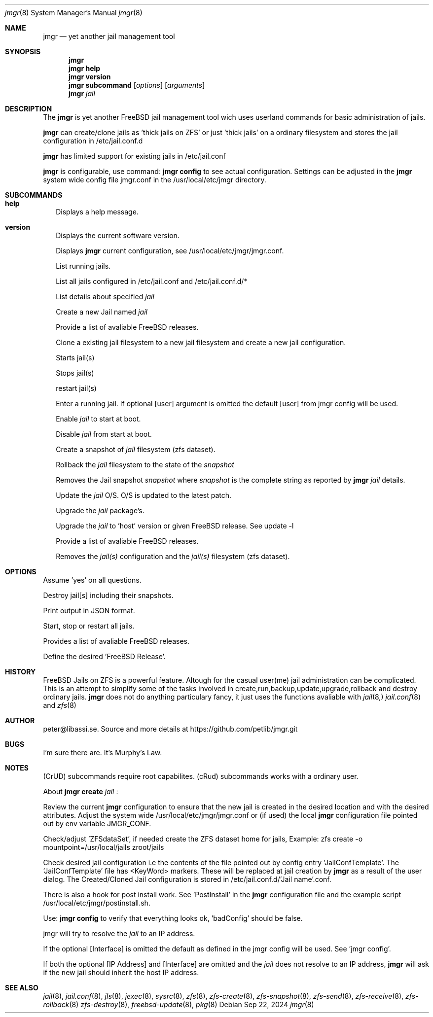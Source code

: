 .\" 
.\" Author peter@libassi.se
.\"
.Dd Sep 22, 2024
.Dt jmgr 8
.Os
.
.Sh NAME
.Nm jmgr
.Nd yet another jail management tool
.Sh SYNOPSIS
.Nm
.Cm
.Nm
.Cm help
.Nm
.Cm version
.Nm
.Cm subcommand
.Op Ar options
.Op Ar arguments
.Nm
.Ar jail
.
.Sh DESCRIPTION
The
.Nm
is yet another FreeBSD jail management tool wich uses userland commands for basic administration of jails.

.Nm
can create/clone jails as 'thick jails on ZFS' or just 'thick jails' on a ordinary filesystem and stores the jail configuration in /etc/jail.conf.d

.Nm
has limited support for existing jails in /etc/jail.conf

.Nm
is configurable, use command:
.Nm
.Cm config
to see actual configuration. Settings can be adjusted in the
.Nm 
system wide config file jmgr.conf in the /usr/local/etc/jmgr directory.
.
.Sh SUBCOMMANDS
.
.Bl -tag -width ""
.It Xo
.Cm help
.Xc
Displays a help message.

.It Xo
.Cm version
.Xc
Displays the current software version.
.Xc

.It Xo
.Cm config
.Op Ar -json
.Xc
Displays
.Nm
current configuration, see /usr/local/etc/jmgr/jmgr.conf.
.Xc

.It Xo
.Cm runs
.Xc
List running jails.
.Xc

.It Xo
.Cm jails
.Xc
List all jails configured in /etc/jail.conf and /etc/jail.conf.d/*
.Xc

.It Xo
.Cm 
.Ar jail
.Xc
List details about specified
.Ar jail
.
.Xc

.It Xo
.Cm create
.Op Ar -f
.Op Ar -v FreeBSD Release
.Ar jail
.Op Ar IP address
.Op Ar Interface
.Xc
Create a new Jail named
.Ar jail
.Xc

.It Xo
.Cm create
.Op Ar -l
.Xc
Provide a list of avaliable FreeBSD releases.
.Xc

.It Xo
.Cm clone
.Op Ar -f
.Ar source-jail
.Ar new-jail
.Op Ar new IP address
.Op Ar new Interface
.Xc
Clone a existing jail filesystem to a new jail filesystem and create a new jail configuration.
.Xc

.It Xo
.Cm start 
.Op Ar -all
.Op Ar jail
.Op Ar jail2
.Op Ar ...
.Xc
Starts jail(s)
.Xc

.It Xo
.Cm stop 
.Op Ar -all
.Op Ar jail
.Op Ar jail2
.Op Ar ...
.Xc
Stops jail(s)
.Xc

.It Xo
.Cm restart 
.Op Ar -all
.Op Ar jail
.Op Ar jail2
.Op Ar ...
.Xc
restart jail(s)
.Xc

.It Xo
.Cm enter 
.Ar jail
.Op Ar user
.Xc
Enter a running jail. If optional
.Op user
argument is omitted the default
.Op user
from jmgr config will be used.
.Xc

.It Xo
.Cm enable 
.Ar jail
.Xc
Enable
.Ar jail
to start at boot.
.Xc

.It Xo
.Cm disable 
.Ar jail
.Xc
Disable
.Ar jail
from start at boot.
.Xc

.It Xo
.Cm snapshot
.Ar jail
.Xc
Create a snapshot of 
.Ar jail
filesystem (zfs dataset).
.Xc

.It Xo
.Cm rollback
.Ar jail
.Ar snapshot
.Xc
Rollback the
.Ar jail
filesystem to the state of the
.Ar snapshot
.Xc

.It Xo
.Cm destroy
.Op Ar -f
.Ar snapshot
.Xc
Removes the Jail snapshot
.Ar snapshot
where
.Ar snapshot
is the complete string as reported by
.Nm
.Ar jail
details.  
.Xc

.It Xo
.Cm update
.Op Ar -f
.Cm patch
.Ar jail
.Xc
Update the
.Ar jail
O/S. O/S is updated to the latest patch.
.Xc

.It Xo
.Cm update
.Op Ar -f
.Cm pkgs
.Ar jail
.Xc
Upgrade the
.Ar jail
package's.
.Xc

.It Xo
.Cm update
.Cm rel
.Op Ar -v FreeBSD Release
.Ar jail
.Xc
Upgrade the
.Ar jail
to 'host' version or given FreeBSD release. See update -l
.Xc

.It Xo
.Cm update
.Op Ar -l
.Xc
Provide a list of avaliable FreeBSD releases.
.Xc

.It Xo
.Cm destroy
.Op Ar -f
.Op Ar -r
.Ar jail
.Op Ar jail2
.Op Ar ...
.Xc
Removes the 
.Ar jail(s)
configuration and the
.Ar jail(s)
filesystem (zfs dataset).
.Xc

.Sh OPTIONS
.
.Bl -tag -width ""
.It Xo
.Cm -f
.Xc
Assume 'yes' on all questions.

.It Xo
.Cm -r
.Xc
Destroy jail[s] including their snapshots.

.It Xo
.Cm -json
.Xc
Print output in JSON format.

.It Xo
.Cm -all
.Xc
Start, stop or restart all jails.

.It Xo
.Cm -l
.Xc
Provides a list of avaliable FreeBSD releases.

.It Xo
.Cm -v FreeBSD Release
.Xc
Define the desired 'FreeBSD Release'.

.Sh HISTORY
FreeBSD Jails on ZFS is a powerful feature. Altough for the casual user(me) jail administration can be complicated. 
This is an attempt to simplify some of the tasks involved in create,run,backup,update,upgrade,rollback and destroy ordinary jails.
.Nm
does not do anything particulary fancy, it just uses the functions avaliable with 
.Xr jail 8,
.Xr jail.conf 8
and
.Xr zfs 8
. 

.Sh AUTHOR
.An -nosplit
peter@libassi.se. Source and more details at https://github.com/petlib/jmgr.git

.Sh BUGS
I'm sure there are. It's Murphy's Law.
.Sh NOTES
.
(CrUD) subcommands require root capabilites. (cRud) subcommands works with a ordinary user.

About
.Nm
.Cm create
.Ar jail
:

Review the current
.Nm
configuration to ensure that the new jail is created in the desired location and with the desired attributes.
Adjust the system wide /usr/local/etc/jmgr/jmgr.conf or (if used) the local
.Nm
configuration file pointed out by env variable JMGR_CONF.

Check/adjust 'ZFSdataSet', if needed create the ZFS dataset home for jails, Example: zfs create -o mountpoint=/usr/local/jails zroot/jails

Check desired jail configuration i.e the contents of the file pointed out by config entry 'JailConfTemplate'. The 'JailConfTemplate'
file has <KeyWord> markers. These will be replaced at jail creation by
.Nm
as a result of the user dialog.
The Created/Cloned Jail configuration is stored in /etc/jail.conf.d/'Jail name'.conf.

There is also a hook for post install work. See 'PostInstall' in the
.Nm
configuration file and the example script /usr/local/etc/jmgr/postinstall.sh.

Use:
.Nm
.Cm config
to verify that everything looks ok, 'badConfig' should be false.

jmgr will try to resolve the
.Ar jail
to an IP address. 

If the optional
.Op Interface
is omitted the default as defined in the jmgr config will be used. See 'jmgr config'.

If both the optional
.Op IP Address
and
.Op Interface
are omitted and the 
.Ar jail
does not resolve to an IP address, 
.Nm
will ask if the new jail should inherit the host IP address.

.Sh SEE ALSO
.Xr jail 8 ,
.Xr jail.conf 8 ,
.Xr jls 8 ,
.Xr jexec 8 ,
.Xr sysrc 8 ,
.Xr zfs 8 ,
.Xr zfs-create 8 ,
.Xr zfs-snapshot 8 ,
.Xr zfs-send 8 ,
.Xr zfs-receive 8 ,
.Xr zfs-rollback 8
.Xr zfs-destroy 8 ,
.Xr freebsd-update 8 ,
.Xr pkg 8

